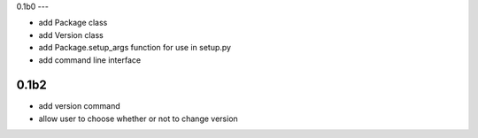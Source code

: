 
0.1b0
---

- add Package class
- add Version class
- add Package.setup_args function for use in setup.py
- add command line interface

0.1b2
-----

- add version command
- allow user to choose whether or not to change version

